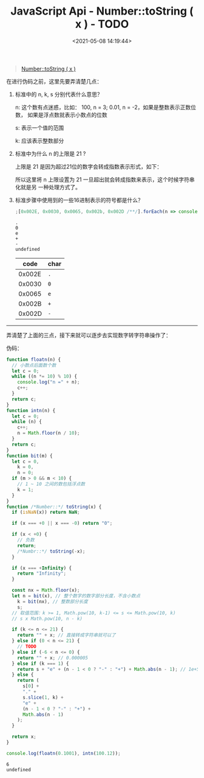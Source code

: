 #+TITLE: JavaScript Api - Number::toString ( x ) - TODO
#+DATE: <2021-05-08 14:19:44>
#+TAGS[]: javascript, api, Number
#+CATEGORIES[]: javascript, web
#+LANGUAGE: zh-cn
#+STARTUP: indent ^:{}

#+begin_quote
[[https://tc39.es/ecma262/#sec-numeric-types-number-tostring][Number::toString ( x )]]
#+end_quote
在进行伪码之前，这里先要弄清楚几点：

1. 标准中的 n, k, s 分别代表什么意思？

   n: 这个数有点迷惑，比如： 100, n = 3; 0.01, n = -2，如果是整数表示正数位数，
   如果是浮点数就表示小数点的位数

   s: 表示一个值的范围

   k: 应该表示整数部分

2. 标准中为什么 n 的上限是 21 ?

   上限是 21 是因为超过21位的数字会转成指数表示形式，如下：

   [[/img/gifs/number-21-bit.gif]]

   所以这里将 n 上限设置为 21 一旦超出就会转成指数来表示，这个时候字符串化就是另
   一种处理方式了。

3. 标准步骤中使用到的一些16进制表示的符号都是什么？

   #+begin_src js
   ;[0x002E, 0x0030, 0x0065, 0x002b, 0x002D /**/].forEach(n => console.log(String.fromCharCode(n)))
   #+end_src

   #+RESULTS:
   : .
   : 0
   : e
   : +
   : -
   : undefined

   |   code | char |
   |--------+------|
   | 0x002E | ~.~  |
   | 0x0030 | ~0~  |
   | 0x0065 | ~e~  |
   | 0x002B | ~+~  |
   | 0x002D | ~-~  |


-----

弄清楚了上面的三点，接下来就可以逐步去实现数字转字符串操作了：

伪码：

#+begin_src js
function floatn(n) {
  // 小数点后面数个数
  let c = 0;
  while ((n *= 10) % 10) {
    console.log("n =" + n);
    c++;
  }
  return c;
}
function intn(n) {
  let c = 0;
  while (n) {
    c++;
    n = Math.floor(n / 10);
  }
  return c;
}
function bit(m) {
  let c = 0,
    k = 0,
    n = 0;
  if (m > 0 && m < 10) {
    // 1 ~ 10 之间的数包括浮点数
    k = 1;
  }
}
function /*Number::*/ toString(x) {
  if (isNaN(x)) return NaN;

  if (x === +0 || x === -0) return "0";

  if (x < +0) {
    // 负数
    return;
    /*Numbr::*/ toString(-x);
  }

  if (x === +Infinity) {
    return "Infinity";
  }

  const nx = Math.floor(x);
  let n = bit(x), // 整个数字的数字部分长度，不含小数点
    k = bit(nx), // 整数部分长度
    s;
  // 取值范围：k >= 1, Math.pow(10, k-1) <= s <= Math.pow(10, k)
  // s x Math.pow(10, n - k)

  if (k <= n <= 21) {
    return "" + x; // 直接转成字符串就可以了
  } else if (0 < n <= 21) {
    // TODO
  } else if (-6 < n <= 0) {
    return "" + x; // 0.000005
  } else if (k === 1) {
    return s + "e" + (n - 1 < 0 ? "-" : "+") + Math.abs(n - 1); // 1e+5 or 1e-5
  } else {
    return (
      s[0] +
      "." +
      s.slice(1, k) +
      "e" +
      (n - 1 < 0 ? "-" : "+") +
      Math.abs(n - 1)
    );
  }

  return x;
}

console.log(floatn(0.1001), intn(100.12));
#+end_src

#+RESULTS:
#+begin_example
n =1.001
n =10.009999999999998
n =100.09999999999998
n =1000.9999999999998
n =10009.999999999998
n =100099.99999999999
n =1000999.9999999999
n =10009999.999999998
n =100099999.99999999
n =1000999999.9999999
n =10009999999.999998
n =100099999999.99998
n =1000999999999.9999
n =10009999999999.998
n =100099999999999.98
n =1000999999999999.9
n =10009999999999998
n =100099999999999980
n =1000999999999999900
n =10009999999999998000
n =100099999999999980000
n =1.0009999999999999e+21
n =1.001e+22
n =1.0009999999999999e+23
n =1.0009999999999999e+24
n =1.0009999999999998e+25
n =1.0009999999999997e+26
n =1.0009999999999998e+27
28 3
undefined
#+end_example


#+RESULTS:
: 6
: undefined
